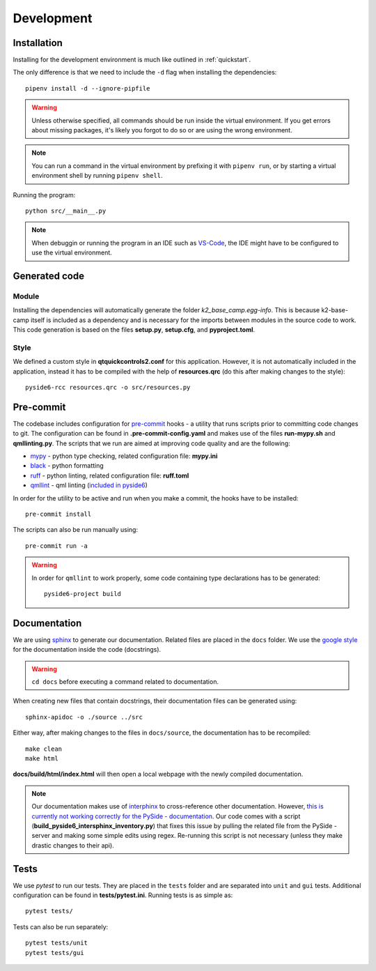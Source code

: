 ***********
Development
***********

Installation
============

Installing for the development environment is much like outlined in :ref:`quickstart`.

The only difference is that we need to include the ``-d`` flag when installing the dependencies::

    pipenv install -d --ignore-pipfile

.. WARNING::
    Unless otherwise specified, all commands should be run inside the virtual environment. If you get errors about missing packages, it's likely you forgot to do so or are using the wrong environment.

.. NOTE::
    You can run a command in the virtual environment by prefixing it with ``pipenv run``, or by starting a virtual environment shell by running ``pipenv shell``.
    
Running the program::

    python src/__main__.py

.. NOTE::
    When debuggin or running the program in an IDE such as `VS-Code <https://code.visualstudio.com/>`_, the IDE might have to be configured to use the virtual environment.

Generated code
==============

Module
------

Installing the dependencies will automatically generate the folder *k2_base_camp.egg-info*. 
This is because k2-base-camp itself is included as a dependency and is necessary for the imports between modules in the source code to work.
This code generation is based on the files **setup.py**, **setup.cfg**, and **pyproject.toml**.

Style
-----

We defined a custom style in **qtquickcontrols2.conf** for this application. 
However, it is not automatically included in the application, instead it has to be compiled with the help of **resources.qrc** (do this after making changes to the style)::

    pyside6-rcc resources.qrc -o src/resources.py

Pre-commit
==========

The codebase includes configuration for `pre-commit <https://pre-commit.com/index.html>`_ hooks - a utility that runs scripts prior to committing code changes to git.
The configuration can be found in **.pre-commit-config.yaml** and makes use of the files **run-mypy.sh** and **qmllinting.py**. 
The scripts that we run are aimed at improving code quality and are the following:

* `mypy <https://mypy.readthedocs.io/en/stable/index.html>`_  - python type checking, related configuration file: **mypy.ini**
* `black <https://black.readthedocs.io/en/stable/>`_ - python formatting
* `ruff <https://docs.astral.sh/ruff/>`_ - python linting, related configuration file: **ruff.toml**
* `qmllint <https://doc.qt.io/qtforpython-6.2/overviews/qtquick-tool-qmllint.html>`_ - qml linting (`included in pyside6 <https://doc.qt.io/qtforpython-6/gettingstarted/package_details.html>`_) 

In order for the utility to be active and run when you make a commit, the hooks have to be installed::

    pre-commit install

The scripts can also be run manually using::

    pre-commit run -a

.. WARNING::

    In order for ``qmllint`` to work properly, some code containing type declarations has to be generated::

        pyside6-project build


Documentation
=============

We are using `sphinx <https://www.sphinx-doc.org/en/master/>`_ to generate our documentation. Related files are placed in the ``docs`` folder.
We use the `google style <https://google.github.io/styleguide/pyguide.html#38-comments-and-docstrings>`_ for the documentation inside the code (docstrings).

.. WARNING::

    ``cd docs`` before executing a command related to documentation.

When creating new files that contain docstrings, their documentation files can be generated using::

    sphinx-apidoc -o ./source ../src

Either way, after making changes to the files in ``docs/source``, the documentation has to be recompiled::

    make clean
    make html

**docs/build/html/index.html** will then open a local webpage with the newly compiled documentation.

.. NOTE::
    
    Our documentation makes use of `interphinx <https://www.sphinx-doc.org/en/master/usage/extensions/intersphinx.html>`_ to cross-reference other documentation. 
    However, `this is currently not working correctly for the PySide - documentation <https://bugreports.qt.io/browse/PYSIDE-2215>`_.
    Our code comes with a script (**build_pyside6_intersphinx_inventory.py**) that fixes this issue by pulling the related file from the PySide - server and making some simple edits using regex.
    Re-running this script is not necessary (unless they make drastic changes to their api).

Tests
=====

We use *pytest* to run our tests. They are placed in the ``tests`` folder and are separated into ``unit`` and ``gui`` tests.
Additional configuration can be found in **tests/pytest.ini**.
Running tests is as simple as::

    pytest tests/

Tests can also be run separately::

    pytest tests/unit
    pytest tests/gui